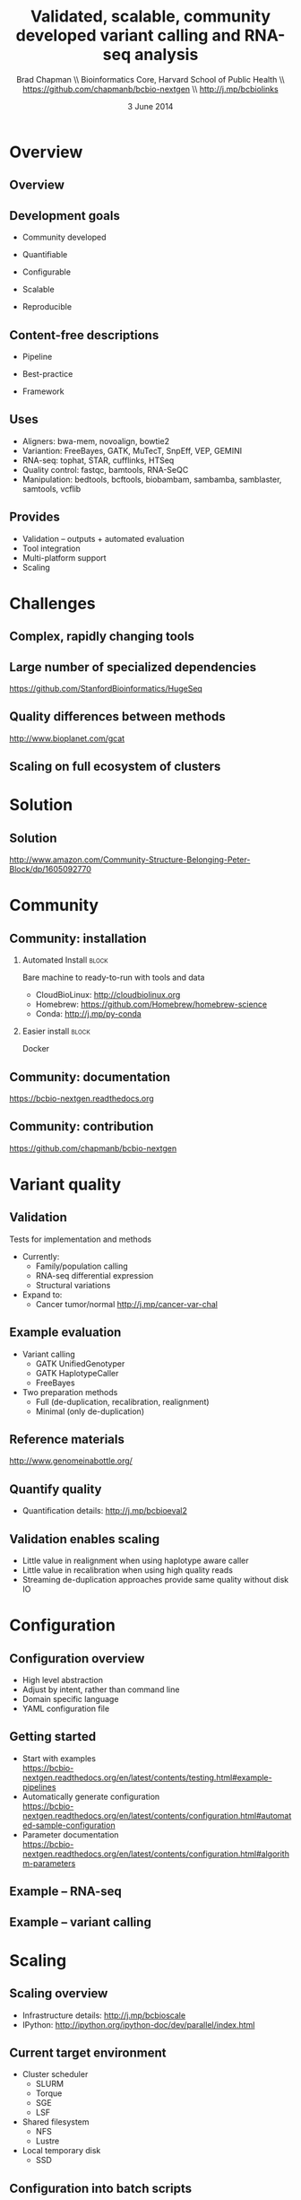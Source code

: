 #+title: Validated, scalable, community developed variant calling and RNA-seq analysis
#+author: Brad Chapman \\ Bioinformatics Core, Harvard School of Public Health \\ https://github.com/chapmanb/bcbio-nextgen \\ http://j.mp/bcbiolinks
#+date: 3 June 2014

#+OPTIONS: toc:nil H:2

#+startup: beamer
#+LaTeX_CLASS: beamer
#+latex_header: \usepackage{url}
#+latex_header: \usepackage{hyperref}
#+latex_header: \hypersetup{colorlinks=true}
#+BEAMER_THEME: default
#+BEAMER_COLOR_THEME: seahorse
#+BEAMER_INNER_THEME: rectangles

* Overview

** Overview

#+ATTR_LATEX: :width 1.0\textwidth
[[./images3/bcbio_nextgen_highlevel.png]]

** Development goals

\Large

- Community developed
\vspace{0.05cm}
- Quantifiable
\vspace{0.05cm}
- Configurable
\vspace{0.05cm}
- Scalable
\vspace{0.05cm}
- Reproducible

\normalsize

** Content-free descriptions

\Large

- Pipeline
\vspace{0.075cm}
- Best-practice
\vspace{0.075cm}
- Framework

\normalsize

** Uses

\Large
- Aligners: bwa-mem, novoalign, bowtie2
- Variantion: FreeBayes, GATK, MuTecT, SnpEff, VEP, GEMINI
- RNA-seq: tophat, STAR, cufflinks, HTSeq
- Quality control: fastqc, bamtools, RNA-SeQC
- Manipulation: bedtools, bcftools, biobambam, sambamba, samblaster, samtools,
  vcflib
\normalsize

** Provides

\Large
- Validation -- outputs + automated evaluation
- Tool integration
- Multi-platform support
- Scaling
\normalsize

* Challenges

** Complex, rapidly changing tools

[[./images2/gatk_changes.png]]

** Large number of specialized dependencies

#+ATTR_LATEX: :width .5\textwidth
[[./images/huge_seq.png]]

[[https://github.com/StanfordBioinformatics/HugeSeq]]

** Quality differences between methods

#+ATTR_LATEX: :width .7\textwidth
[[./images/gcat_comparison.png]]

[[http://www.bioplanet.com/gcat]]

** Scaling on full ecosystem of clusters

[[./images/schedulers.png]]

* Solution

** Solution

#+BEGIN_CENTER
#+ATTR_LATEX: :width .5\textwidth
[[./images/community.png]]
#+END_CENTER

\scriptsize
[[http://www.amazon.com/Community-Structure-Belonging-Peter-Block/dp/1605092770]]
\normalsize

* Community

** Community: installation


#+ATTR_LATEX: :width 0.65\textwidth
[[./images2/install_want.png]]

*** Automated Install                                                 :block:
    :PROPERTIES:
    :BEAMER_env: exampleblock
    :END:
    Bare machine to ready-to-run with tools and data

- CloudBioLinux: [[http://cloudbiolinux.org]]
- Homebrew: \scriptsize https://github.com/Homebrew/homebrew-science
- \normalsize Conda: http://j.mp/py-conda

*** Easier install                                                    :block:
    :PROPERTIES:
    :BEAMER_env: alertblock
    :END:
    Docker

** Community: documentation

[[./images/community-docs.png]]

[[https://bcbio-nextgen.readthedocs.org]]

** Community: contribution

[[./images/community-contribute.png]]

[[https://github.com/chapmanb/bcbio-nextgen]]

* Variant quality

** Validation

\Large
Tests for implementation and methods

- Currently:
  - \Large Family/population calling
  - RNA-seq differential expression
  - Structural variations
- Expand to:
  - \Large Cancer tumor/normal http://j.mp/cancer-var-chal
\normalsize

** Example evaluation

\Large
- Variant calling
   - \Large GATK UnifiedGenotyper
   - GATK HaplotypeCaller
   - FreeBayes
- Two preparation methods
   - \Large Full (de-duplication, recalibration, realignment)
   - Minimal (only de-duplication)
\normalsize

** Reference materials

#+BEGIN_CENTER
#+ATTR_LATEX: :width .6\textwidth
[[./images/giab.png]]

[[http://www.genomeinabottle.org/]]
#+END_CENTER

** Quantify quality

[[./images/minprep-callerdiff.png]]

- Quantification details: [[http://j.mp/bcbioeval2]]

** Validation enables scaling

\Large
- Little value in realignment when using haplotype aware caller
- Little value in recalibration when using high quality reads
- Streaming de-duplication approaches provide same quality without disk IO
\normalsize

* Configuration

** Configuration overview

\Large
- High level abstraction
- Adjust by intent, rather than command line
- Domain specific language
- YAML configuration file
\normalsize

** Getting started

- Start with examples \\
  \scriptsize
  https://bcbio-nextgen.readthedocs.org/en/latest/contents/testing.html#example-pipelines
  \normalsize
- Automatically generate configuration \\
  \scriptsize
  https://bcbio-nextgen.readthedocs.org/en/latest/contents/configuration.html#automated-sample-configuration
  \normalsize
- Parameter documentation \\
  \scriptsize
  https://bcbio-nextgen.readthedocs.org/en/latest/contents/configuration.html#algorithm-parameters
  \normalsize

** Example -- RNA-seq

#+ATTR_LATEX: :width 1.1\textwidth
[[./images3/rnaseq_config.png]]

** Example -- variant calling

#+ATTR_LATEX: :width 1.1\textwidth
[[./images3/variantcall_config.png]]

* Scaling
** Scaling overview

[[./images/bcbio_parallel_overview.png]]

- Infrastructure details: [[http://j.mp/bcbioscale]]
- IPython: \scriptsize [[http://ipython.org/ipython-doc/dev/parallel/index.html]] \normalsize

** Current target environment

\Large
- Cluster scheduler
  - \Large SLURM
  - Torque
  - SGE
  - LSF
- Shared filesystem
  - \Large NFS
  - Lustre
- Local temporary disk
  - \Large SSD
\normalsize

** Configuration into batch scripts

***  :B_columns:
    :PROPERTIES:
    :BEAMER_env: columns
    :END:

**** Configuration                                                    :block:
    :PROPERTIES:
    :BEAMER_opt: t
    :BEAMER_col: 0.5
    :END:

/Configuration/

#+begin_src
bwa:
  cmd: bwa
  cores: 16
samtools:
  cores: 16
  memory: 2G
gatk:
  jvm_opts: ["-Xms750m", "-Xmx2750m"]
#+end_src

**** Batch file                                                       :block:
    :PROPERTIES:
    :BEAMER_opt: t
    :BEAMER_col: 0.5
    :END:

/Batch file/

#+begin_src
#PBS -l nodes=1:ppn=16
#PBS -l mem=45260mb
#+end_src

** Intel + Harvard FAS Research Computing

#+BEGIN_CENTER
#+ATTR_LATEX: :width .5\textwidth
[[./images3/fas_odyssey.png]]
#+END_CENTER

*** James Cuff, John Morrissey, Kristina Kermanshahche             :block:
    :PROPERTIES:
    :BEAMER_env: block
    :END:
    https://rc.fas.harvard.edu/

** Evaluation details

***  :B_columns:
    :PROPERTIES:
    :BEAMER_env: columns
    :END:

**** System                                                           :BMCOL:
    :PROPERTIES:
    :BEAMER_col: 0.5
    :END:

System

- 560 cores
- 4Gb RAM/core
- Lustre filesystem
- Infiniband network


**** Samples                                                          :BMCOL:
    :PROPERTIES:
    :BEAMER_col: 0.5
    :END:

Samples

- 75 samples
- 30x whole genome (100Gb)
- Illumina
- Family-based calling

** Timing: Alignment

\begin{tabular}{lll}
\hline
Step & Time & Processes \\
\hline
Alignment preparation & 9.5 hours & BAM to fastq; bgzip; \\
& & grabix index \\
Alignment & 31 hours & bwa-mem alignment \\
& & samblaster deduplication \\
BAM merge & 5.5 hours & Merge alignment parts \\
Post-processing & 11 hours & Calculate callable regions \\
\hline
\end{tabular}

** Timing: Variant calling

\begin{tabular}{lll}
\hline
Step & Time & Processes \\
\hline
Variant calling & 30 hours & FreeBayes \\
Variant post-processing & 5 hours & Combine variant files; \\
& & annotate: GATK and snpEff \\
\hline
\end{tabular}

** Timing: Analysis and QC

\begin{tabular}{lll}
\hline
Step & Time & Processes \\
\hline
GEMINI & 5 hours & Create GEMINI SQLite database \\
Quality Control & 2.5 hours & FastQC, alignment and variant statistics \\
\hline
\end{tabular}

** Timing: Overall

\Large
- 100 hours, ~4 days for 75 samples
- ~1 1/2 hours per sample at 560 cores
- In progress: optimize for single samples
\normalsize


* Reproducible

** Reproducible environment

#+BEGIN_CENTER
#+ATTR_LATEX: :width .6\textwidth
[[./images/homepage-docker-logo.png]]
#+END_CENTER

http://docker.io

** Consistent support environment

[[./images2/install_issues.png]]

** Docker benefits

\Large
- Fully isolated
- Reproducible -- store full environment with analysis (~1Gb)
- Improved installation -- single download + data

** bcbio with Docker

\Large
- External Python wrapper
   - \Large Installation
   - Start and run containers
   - Mount external data into containers
   - Parallelize
- All analysis tools inside Docker
\normalsize

\vspace{0.5cm}
https://github.com/chapmanb/bcbio-nextgen-vm
http://j.mp/bcbiodocker

** Docker HPC parallelization

#+BEGIN_CENTER
#+ATTR_LATEX: :width 1.05\textwidth
[[./images2/docker-parallel.png]]
#+END_CENTER

** Consistent scaling environment

#+BEGIN_CENTER
#+ATTR_LATEX: :width .6\textwidth
[[./images/aws.png]]
#+END_CENTER

** Amazon challenges

\Large
- Cost -- spot instances
- Disk -- local scratch, no EBS
- Organization -- no shared filesystems,
  \newline S3 push/pull
- Data -- reconstitute on minimal machines
- Security -- encryption at rest

Clusterk http://clusterk.com/
\normalsize

* Summary
** Summary

\Large
- Community development > challenges
- Easy to install, learn and contribute
- Validated
- Configurable
- Scalability
- Reproducibility and virtualization
\normalsize
[[https://github.com/chapmanb/bcbio-nextgen]]
http://j.mp/bcbiolinks
